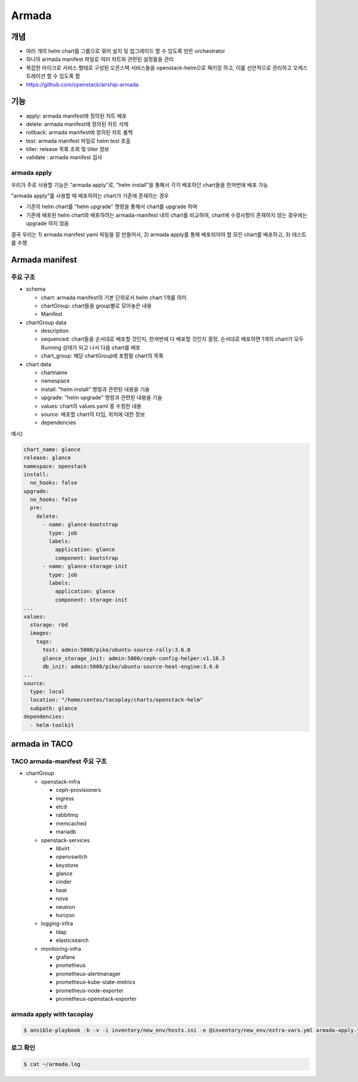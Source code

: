******
Armada
******

개념
====

* 여러 개의 helm chart를 그룹으로 묶어 설치 및 업그레이드 할 수 있도록 만든 orchestrator
* 하나의 armada manifest 파일로 여러 차트와 관련된 설정들을 관리
* 복잡한 마이크로 서비스 형태로 구성된 오픈스택 서비스들을 openstack-helm으로 패키징 하고, 이를 선언적으로 관리하고 오케스트레이션 할 수 있도록 함
* https://github.com/openstack/airship-armada

기능
====

* apply: armada manifest에 정의된 차트 배포
* delete: armada manifest에 정의된 차트 삭제
* rollback: armada manifest에 정의된 차트 롤백
* test: armada manifest 파일로 helm test 호출 
* tiller: release 목록 조회 및 tiller 정보
* validate : armada manifest 검사

armada apply
------------

우리가 주로 사용할 기능은 "armada apply"로, "helm install"을 통해서 각각 배포하던 chart들을 한꺼번에 배포 가능

"armada apply"를 사용할 때 배포하려는 chart가 기존에 존재하는 경우

* 기존의 helm chart를 "helm upgrade" 명령을 통해서 chart를 upgrade 하며
* 기존에 배포된 helm chart와 배포하려는 armada-manifest 내의 chart를 비교하여, chart에 수정사항이 존재하지 않는 경우에는 upgrade 하지 않음

결국 우리는 1) armada manifest yaml 파일을 잘 만들어서, 2) armada apply를 통해 배포되어야 할 모든 chart를 배포하고, 3) 테스트를 수행

Armada manifest
===============

주요 구조
---------

* schema

  * chart: armada manifest의 기본 단위로서 helm chart 1개를 의미 
  * chartGroup: chart들을 group별로 모아놓은 내용
  * Manifest

* chartGroup data

  * description
  * sequenced: chart들을 순서대로 배포할 것인지, 한꺼번에 다 배포할 것인지 결정, 순서대로 배포하면 1개의 chart가 모두 Running 상태가 되고 나서 다음 chart를 배포
  * chart_group: 해당 chartGroup에 포함될 chart의 목록

* chart data

  * chartname
  * namespace
  * install: "helm install" 명령과 관련된 내용을 기술
  * upgrade: "helm upgrade" 명령과 관련된 내용을 기술
  * values: chart의 values.yaml 중 수정한 내용
  * source: 배포할 chart의 타입, 위치에 대한 정보
  * dependencies

예시)

.. code-block:: yaml

   chart_name: glance
   release: glance
   namespace: openstack
   install:
     no_hooks: false
   upgrade:
     no_hooks: false
     pre:
       delete:
         - name: glance-bootstrap
           type: job
           labels:
             application: glance
             component: bootstrap
         - name: glance-storage-init
           type: job
           labels:
             application: glance
             component: storage-init
   ...
   values:
     storage: rbd
     images:
       tags:
         test: admin:5000/pike/ubuntu-source-rally:3.6.0
         glance_storage_init: admin:5000/ceph-config-helper:v1.10.3
         db_init: admin:5000/pike/ubuntu-source-heat-engine:3.6.0
   ...
   source:
     type: local
     location: "/home/centos/tacoplay/charts/openstack-helm"
     subpath: glance
   dependencies:
     - helm-toolkit

armada in TACO
==============

TACO armada-manifest 주요 구조
------------------------------

* chartGroup

  * openstack-infra

    * ceph-provisioners
    * ingress
    * etcd
    * rabbitmq
    * memcached
    * mariadb

  * openstack-services

    * libvirt
    * openvswitch
    * keystone
    * glance
    * cinder
    * heat
    * nova
    * neutron
    * horizon

  * logging-infra

    * ldap
    * elasticsearch

  * monitoring-infra

    * grafana
    * prometheus
    * prometheus-alertmanager
    * prometheus-kube-state-metrics
    * prometheus-node-exporter
    * prometheus-openstack-exporter

armada apply with tacoplay
--------------------------

.. code-block:: shell

   $ ansible-playbook -b -v -i inventory/new_env/hosts.ini -e @inventory/new_env/extra-vars.yml armada-apply.yml

로그 확인
---------

.. code-block:: shell

   $ cat ~/armada.log
